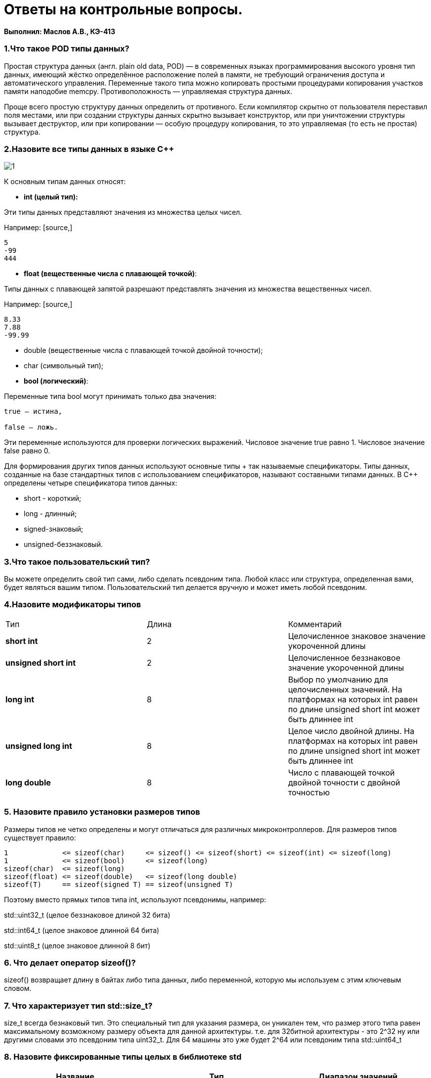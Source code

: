 :imagesdir: IM1
= Ответы на контрольные вопросы. 

*Выполнил: Маслов А.В., КЭ-413*



=== 1.Что такое POD типы данных?
Простая структура данных (англ. plain old data, POD) — в современных языках программирования высокого уровня тип данных, имеющий жёстко определённое расположение полей в памяти, не требующий ограничения доступа и автоматического управления. Переменные такого типа можно копировать простыми процедурами копирования участков памяти наподобие memcpy. Противоположность — управляемая структура данных.

Проще всего простую структуру данных определить от противного. Если компилятор скрытно от пользователя переставил поля местами, или при создании структуры данных скрытно вызывает конструктор, или при уничтожении структуры вызывает деструктор, или при копировании — особую процедуру копирования, то это управляемая (то есть не простая) структура.

=== 2.Назовите все типы данных в языке С++

image::1.png[]

К основным типам данных относят:

* *int (целый тип):*

Эти типы данных представляют значения из множества целых чисел.

Например:
 [source,]
----
5
-99
444
----

 
* **float (вещественные числа с плавающей точкой)**:

Типы данных с плавающей запятой разрешают представлять значения из множества вещественных чисел. 

Например:
 [source,]
----
8.33
7.88
-99.99
----

* double (вещественные числа с плавающей точкой двойной точности); 
* char (символьный тип);

* **bool (логический)**:

Переменные типа bool могут принимать только два значения:
[source,]
----
true – истина,

false – ложь.
----

Эти переменные используются для проверки логических выражений. Числовое значение true равно 1. Числовое значение false равно 0.

Для формирования других типов данных используют основные типы + так называемые спецификаторы. Типы данных, созданные на базе стандартных типов с использованием спецификаторов, называют составными типами данных. В C++ определены четыре спецификатора типов данных:

* short - короткий; 
* long - длинный; 
* signed-знаковый; 
* unsigned-беззнаковый.




=== 3.Что такое пользовательский тип? 

Вы можете определить свой тип сами, либо сделать псевдоним типа. Любой
класс или структура, определенная вами, будет являться вашим типом.
Пользовательский тип делается вручную и может иметь любой псевдоним.

=== 4.Назовите модификаторы типов

|=====================
|Тип | Длина |Комментарий
|*short int*|	2|Целочисленное знаковое значение укороченной длины
|*unsigned short int*| 2|	Целочисленное беззнаковое значение укороченной длины
|*long int*|	8|Выбор по умолчанию для целочисленных значений. На платформах на которых int равен по
длине unsigned short int может быть длиннее int
|*unsigned long int*|8	|Целое число двойной длины. На платформах на которых int равен по длине unsigned short int может быть
длиннее int
|*long double*|8	|Число с плавающей точкой двойной точности	с двойной точностью 
|=====================

=== 5. Назовите правило установки размеров типов

Размеры типов не четко определены и могут отличаться для различных микроконтроллеров. Для размеров типов существует правило:

----
1             <= sizeof(char)     <= sizeof() <= sizeof(short) <= sizeof(int) <= sizeof(long)
1             <= sizeof(bool)     <= sizeof(long)
sizeof(char)  <= sizeof(long)
sizeof(float) <= sizeof(double)   <= sizeof(long double)
sizeof(T)     == sizeof(signed T) == sizeof(unsigned T)
----
Поэтому вместо прямых типов типа int, используют псевдонимы, например:

std::uint32_t (целое беззнаковое длиной 32 бита)

std::int64_t (целое знаковое длинной 64 бита)

std::uint8_t (целое знаковое длинной 8 бит)

=== 6. Что делает оператор sizeof()?

sizeof() возвращает длину в байтах либо типа данных, либо переменной, которую мы используем с этим ключевым словом. 

=== 7. Что характеризует тип std::size_t?

size_t всегда безнаковый тип. Это специальный тип для указания размера, он уникален тем, что размер этого типа равен максимальному возможному размеру объекта для данной архитектуры. т.е. для 32битной архитектуры - это 2^32 ну или другими словами это псевдоним типа uint32_t. Для 64 машины это уже будет 2^64 или псевдоним типа std::uint64_t

=== 8. Назовите фиксированные типы целых в библиотеке std



[width="100%",options="header,footer"]
|====================
|Название  |Тип  |  Диапазон значений
| int8_t |1 байт signed  |  от -128 до 127
|  uint8_t| 1 байт unsigned |  от 0 до 255
|int16_t  |  2 байта signed| от -32 768 до 32 767 
|uint16_t  |2 байта unsigned  |  от 0 до 65 535
|int32_t  | 4 байта signed |  от -2 147 483 648 до 2 147 483 647
|uint32_t  | 4 байта unsigned | от 0 до 4 294 967 295 
|int64_t  | 8 байт signed |  от -9 223 372 036 854 775 808 до 9 223 372 036 854 775 807
| uint64_t | 8 байт unsigned |  от 0 до 18 446 744 073 709 551 615
|====================


=== 9.Что такое псевдоним типа?

Введенное пользователем сочетание сиволов, с которым удобнее работать.

=== 10. Что такое явное и неявное преобразование типа?

Явное - когда преобразование напрямую прописано в коде пользователем. Неявное - когда это делает компилятор сам.

=== 11.Какие явные преобразования типов вы знаете?

Для преобразований из одного типа используют 4 вариантов преобразования:

[source,]
----
static_cast

const_cast

reinterpret_cast

dynamic_cast
----


=== 12 Что делает reinterpret_cast?

Преобразовывает типы, которые несовместны друг с другом 
[source,]
----
пр: Создать указатель типа volatile int*, которая будет содержать адрес регистра GPIOC_MODER

volatile uint32_t *ModerPointer = reinterpret_cast<volatile uint32_t*>(ModerAddr) ;
----

=== 13. Чем static_cast отличается от reinterpret_cast?

static_cast преобразует выражения одного статического типа в объекты и значения другого статического типа. Проверка производится на уровне компиляции, так что в случае ошибки сообщение будет получено в момент сборки приложения или библиотеки. Используется для близких типов.

reinterpret_cast — приведение типов без проверки, непосредственное указание компилятору. Применяется только в случае полной уверенности программиста в собственных действиях. Используется для несовместимых типов.

=== 14. Что такое ОЗУ и ПЗУ? 

ОЗУ - оперативная память, в которую можно записывать программы и считывать их.

ПЗУ(Постоянное запоминающее устройство) - построянная память, в которой можно только читать.



=== 15.Каков размер памяти ARM Cortex микроконтроллеров? 

Ядро ARM имеет 4 Гбайт последовательной памяти с адресов 0x00000000 до 0xFFFFFFFF.

=== 16. По какой архитектуре разработан ARM Cortex микроконтроллер?

Данный микроконтроллер разработан по Гарвардской модифицированной  архитектуре. Память этого микроконтроллера разделена на три отдела:

ПЗУ - память, в которой содержится непосредственно программа.

ОЗУ - память для хранения временных данных, при необходимости и программы, а также регистров, отвечающих за настройку и работу с периферйными устройствами.

Память, в которой хранятся данные EEPROM.


=== 17. В чем отличие Гарвардской архитектуры от Архитектура ФонНеймана?

Устройства с архитектурой Фон Неймана не способны одновременно оперировать с данными (считывать их переписывать) и считывать алгоритм действий, так как для этих действий используется одна шина. Устройства с гарвардской архитектурой могут считывать команды и оперировать данными одновременно, так как потоки команд и данных идут по разным шинам.

=== 18. Где располагаются локальные переменные?

Локальные переменные располагаются в регистрах или стеке.

=== 19.Где располагаются статические переменные?

Статичиские переменные передаются в тот же сегмент памяти, где хранятся глобальные переменные. 
Инициализируемые - .data 
инициализируемые нулем - .bss 
данные переменные не изменяются до конца работы приложения.

=== 20.Где располагаются глобальные переменные?

Глобальные переменные располагаются в фиксированной области памяти, указанной компилятором

=== 21. Что такое стек?

Стек (stack) является структурой данных.Дисциплина работы стека обозначается LIFO, последним пришел — первым ушел (Last In First Out)

image::2.jpeg[]


=== 22.Что такое указатель?

Указатель это переменная, которая хранит расположение (адрес) другой переменной. Тогда можно напрямую писать или читать значение с адреса переменной, либо можно обратиться косвенно, через указатель или ссылку.

=== 23. Что такое разыменовывание указателя?

Как только у нас есть указатель, указывающий на что-либо, мы можем его разыменовать, чтобы получить значение, на которое он указывает. Разыменованный указатель — это содержимое ячейки памяти, на которую он указывает.


=== 24. Что означает взятие адреса?

Оператор & - оператор взятия адреса.
& перед переменной передает адрес по которому лежат значения этой переменной.

=== 25. Какие операции можно выполнять над указателями?

Указатели можно складывать, вычитать, сравнивать. Указатели должны быть одного типа.

=== 26. Что такое константный указатель?

Константный указатель это указатель, значение которого не может быть изменено. Для объявления константного указателя используется ключевое слово const между звёздочкой и именем указателя.

=== 27.Что такое указатель на константу?

Указатель на константное значение — это неконстантный указатель, который указывает на неизменное значение. Для объявления указателя на константное значение, используется ключевое слово const перед типом данных.

=== 28. Что такое ссылка? В чем её отличие от указателя?

Ссылка это псевдоним переменной, который работает как псевдоним другого объекта или значения. У ссылки нельзя взять адрес. Если применить оператор взятия адреса к ней, то будет выведен адрес переменной, на которую она ссылается. Ссылка ведет себя почти также как константный указатель. Её нельзя изменять, складывать, вычитать и сравнивать. Ссылка не может быть не проинициализирована.


=== 29. Что такое регистр?

Регистр - это блок ячеек памяти, образующий сверхбыструю оперативную память внутри процессора. От 8-ми до 32-х бит длиной, который используется для промежуточного хранения информации, обрабатываемой процессором. Некоторые регистры содержат только определенную информацию.

Каждый регистр в архитектуре ARM представляет собой ресурс памяти и имеет длину в 32 бита, где каждый бит можно представить в виде выключателя с помощью которого осуществляется управление тем или иным параметром микроконтроллера.

=== 30. Что такое регистры общего назначения?

Регистры общего назначения - это сверхбыстрая память внутри процессора, предназначенная для хранения адресов и промежуточных результатов вычислений (регистр общего назначения/регистр данных) или данных, необходимых для работы самого процессора.

=== 31.Что такое регистры специального назначения?

Регистры специального назначения расположены в ОЗУ микроконтроллера и используются для управления процессором и периферийными устройствами.

=== 32. Как можно установить бит в регистре специального назначения?

Так как регистр специального назначения - это просто адресуемая ячейка памяти, то в коде это может мы можем обратиться к данным по этому адресу, разыменовывая указатель, указывающий на этот адрес.

Для того, чтобы настроить определенное периферийное устройство процессора, необходимо изменить значение поля соответствующем регистре.

Для более удобной работы с регистрами можно использовать С++ обертку. Эта обертка позволяет обращаться к регистрам в форме очень похоже с тем, как эти регистры описаны в документации.

Так, например, для запуска счетчика, необходимо обратиться к регистру “TIM1” периферии “CR1”, полю CEN и установить в нем значение Enable. Операция обращения к регистру выглядит следующим образом:

 int main()
 {
   TIM1::CR1::CEN::Enable::Set() ;
 }

=== 33. Объясните как вызывается функция.

Функция должна быть объявлена в таком порядке, чтобы компилятор мог узнать как её вызвать. Объявление функции может выглядеть следующим образом:

 int MyFunction(int first, char * second);
 
Все что знает об этой функции компилятор, это то, что она принимает два параметра: целое и указатель на символ. И функция должна вернуть целое значение. Этого достаточно для компилятора, чтобы понять как вызвать эту функцию.

До выполнения функции происходит инициализация стека, инициализация переменных в нулевые значения, инициализация переменнх, запуск функции.

*Вход в функцию*

Параметры передающие в функцию могут использовать два метода:

Через регистры

Через стек

Для большей эффективности параметры передаются через регистры, но их число ограничено, поэтому если регистров не хватает, то используется стек. Для передачи параметров используются оперативные регистры R0:R3

*Выход из функции*

Функция может вернуть значение. Для возврата значения используются регистры R0:R1. Если значение больше 64 бит, то в регистр R0 записывается адрес где лежат данные.

Вызывающая функция обязана очистить стек, после того, как вызываемая функция вернула значение.
 
 
=== 34. Что такое трансляция?

Обработка процессором исходного файла. После трансляции вы можете получить на выходе либо файлы библиотеки, которые впоследствии можно будет использовать в других проектах, либо объектные файлы.

=== 35. Что такое компоновка?

Это объединение нескольких объектных файлов в один исполняемый файл.

=== 36. Как лучше организовывать структуру проекта и почему?

При создании структуры проекта стоит соблюдать иерархическую структуру файлов, хранящихся на компьюетере. Это позволяет облегчить поиск требуемых компонентов. Структура должна иметь иерархическую модель. Все существующие подгруппы разбивают файлы на логические группы.

=== 37. Что такое операторы?

Оператор — это символ, который сообщает компилятору о необходимости выполнения некоторых математических или логических команд.

=== 38. Какие арифметические операторы вы знаете?

|=====================
|**Операция** | *Оператор* | *Комментарий*
|Присваивание       | =     | a = b
|Сложение /вычетание|   + /-  | a +/- b
|Степень          | ^     | a ^ b
|Унарный плюс       | +     | +a
|Унарный минус      | -     | -a
|Умножение          | *     | a * b
|Деление            | /     | a / b
|Остаток от деления | %     | a % b
|Инкремет  (пост и предфиксный)| ++      | &#43;&#43;a  и  a&#43;&#43;
|Декремент (пост и предфиксный)| - -     | --a и a--
|=====================

---


=== 39. Какие логические операторы вы знаете?

|=====================
|*Операция* | *Оператор* | *Комментарий* | *Пример*
|Логическое отрицание, НЕ   | !     | !a    |   !true => false
|Логическое умножение, И    | &&    | a && b| true && false => false
|Логическое сложение, ИЛИ   | &#124;&#124;  |   a &#124; &#124;  b  | true &#124; &#124;  false => true
|=====================


=== 40. Какие побитовые операторы вы знаете?

Побитовые операции — операции, производимые над цепочками битов. Выделяют два типа побитовых операций: логические операции и побитовые сдвиги.

Битовые операторы
[source,]
----
 И (AND, &)

ИЛИ (OR, ∣)

НЕ (NOT, ∼)
----
Побитовое ИЛИ используется для включения битов. Любой бит, установленный в 1, вызывает установку соответствующего бита результата также в 1.

Побитовое И используется для выключения битов. Любой бит, установленный в 0, вызывает установку соответствующего бита результата также в 0

Побитовое НЕ инвертирует состояние каждого бита исходной переменной.

=== 41. Приведите пример переопределения оператора

Синтаксис перегрузки операторов очень похож на определение функции с именем operator@, где @ — это идентификатор оператора (например +, -, <<, >>). 
пример:

[source,]
----
class Integer

{

private://модификатор доступа. доступ открыт самому классу.

int value; // переменная типа int с названием value
public:  //модификатор доступа. доступ открыт классам, производным от данного.

Integer(int i): value(i) 
{}
const Integer operator+(const Integer& rv) const {
return (value + rv.value); //переопределение +
}
};
----

В данном случае, оператор оформлен как член класса, аргумент определяет значение, находящееся в правой части оператора. Вообще, существует два основных способа перегрузки операторов: глобальные функции, дружественные для класса, или подставляемые функции самого класса.

=== 42. Какие еще операторы вы знаете?

* Арифметические операторы;

* Операторы знака;

* Префиксный и постфиксный инкременты;

* Логические операторы;

* Битовый сдвиг;

* Оператор присваивания;

* Операторы сравнения.

=== 43.Как сбросить бит с помощью битовых операторов?

чтобы сбросить бит в переменно нужно применить операцию & и инверсию с числом, в котором этот бит установлен, а все остальные биты равны 0.

[source,]
----
Пример

int Pr10 = 1025 ; //задали переменную равную 1025 в двоичном виде это 10 0000 0001b

Теперь надо сбросить бит номер 10

Pr10 &=~ (1 << 10); → 1025 & 01 1111 1111b → 10 0000 0001b & 01 1111 1111b = 00 0000 0001b
----

==== 44. Как установить бит с помощью битовых операторов?

битовый ИЛИ:

 PORT | = 1; // устанавливает 0-ой бит в PORT
 
 
=== 45. Как поменять значение бита с помощью битовых операторов?

 PORTB ^= 1; // меняет значение в 0-ой бите в PORT

=== 46. Какой микроконтроллер на отладочной плате XNUCLE ST32F411?

STM32F411RE

=== 47. Какие блоки входят в состав микроконтроллера STM32F411?

Блок системы, таймеров, интерфейса, аналоговой периферии, матрица шин, шина периферии

В блок системы входят: внешние, внутренние резонаторы, фапч, схема сброса и тактирования, часы реального времени, системный таймер, сторожевой таймер

image::4.png[]


=== 48. В чем отличие ядра CortexM4 от CortexM3?

Отличия в наборе инструкций: Thumb/Thumb-2​ (М3) Thumb/Thumb-2, DSP, SIMD, FP​ (М4). Также у М3 отстуствует аппаратный модуль работы с плавающей точкой.

=== 49. Назовите основные характеристики микроконтроллера STM32F411.

32 разрядное ядро ARM Cortex-M4

Блок работы с числами с плавающей точкой FPU

512 кБайт памяти программ

128 кБайт ОЗУ

Встроенный 12 битный 16 канальный АЦП

DMA контроллер на 16 каналов

USB 2.0

3x USART

5 x SPI/I2S

3x I2C

SDIO интерфейс для карт SD/MMC/eMMC

Аппаратный подсчет контрольной суммы памяти программ CRC

6 - 16 разрядных и 2 - 32 разрядных Таймера

1 - 16 битный для управления двигателями

2 сторожевых таймера

1 системный таймер

Работа на частотах до 100Мгц

81 портов ввода вывода

Питание от 1.7 до 3.6 Вольт

Потребление 100 мкА/Мгц

=== 50.Назовите дополнительные характеристики микроконтроллера STM32F411.

Настраиваемые источники тактовой частоты

Настраиваемые на различные функции порты

Внутренний температурный сенсор

Таймеры с настраиваемым модулем ШИМ

DMA для работы с модулями (SPI, UART, ADC… )

12 разрядный ADC последовательного приближения

Часы реального времени

Системный таймер и спец. прерывания для облегчения и ускорения работы ОСРВ




=== 51. Какие источники тактирования есть у микроконтроллера STM32F411.

4 основных источника:​

HSI (high-speed internal) — внутренний высокочастотный RC-генератор.​

HSE (high-speed external) — внешний высокочастотный генератор.​

PLL — система ФАПЧ. Точнее сказать, это вовсе и не генератор, а набор из умножителей и делителей, исходный сигнал он получает от HSI или HSE, а на выходе у него уже другая частота.

2 вторичных источника:​

LSI (low-speed internal) — низкочастотный внутренний RC-генератор на 37 кГц​

LSE (low-speed external) — низкочастотный внешний источник на 32,768 кГц​


=== 52. Назовите алгоритм подключения системной частоты к источнику тактирования микроконтроллера STM32F411.

Определить какие источники частоты нужны​(допустим, PLL);

Включить нужный источник? используя Clock Control register (RCC::CR)​

Дождаться стабилизации источника, через соответствующие биты (..RDY) Clock Control register ​(RCC::CR)

Назначить нужный источник на системную частоту​через Clock Configuration Register (RCC::CFGR)​

Дождаться пока источник не переключиться на системную частоту​через Clock Configuration Register (RCC::CFGR)
​

=== 53. Что такое ФАПЧ?

Фазовая автоподстройка частоты (ФАПЧ, англ. PLL ) — система автоматического регулирования, подстраивающая фазу управляемого генератора так, чтобы она была равна фазе опорного сигнала, либо отличалась на известную функцию от времени.



=== 54. Что делает следующий код?

[source,]
----
int main()
{
  int StudentUdacha = 10;
  int PrepodUdachca = 0 ;

  StudentUdacha =  StudentUdacha ^ PrepodUdachca ;
  PrepodUdachca =  StudentUdacha ^ PrepodUdachca ;
  StudentUdacha ^= PrepodUdachca ;
}
----

 int StudentUdacha = 10; // Присваивает переменной StudentUdacha значение 10

 int PrepodUdachca = 0 ; // Присваивает переменной PrepodUdachca значение 0


 StudentUdacha =  StudentUdacha ^ PrepodUdachca ; //поразрядное исключающее ИЛИ



  StudentUdacha ^= PrepodUdachca ;// инвевртирует значение
}

*Произойдет обмен значений между пееременными StudentUdacha и PrepodUdachca StudentUdacha=0 PrepodUdachca=10*





















